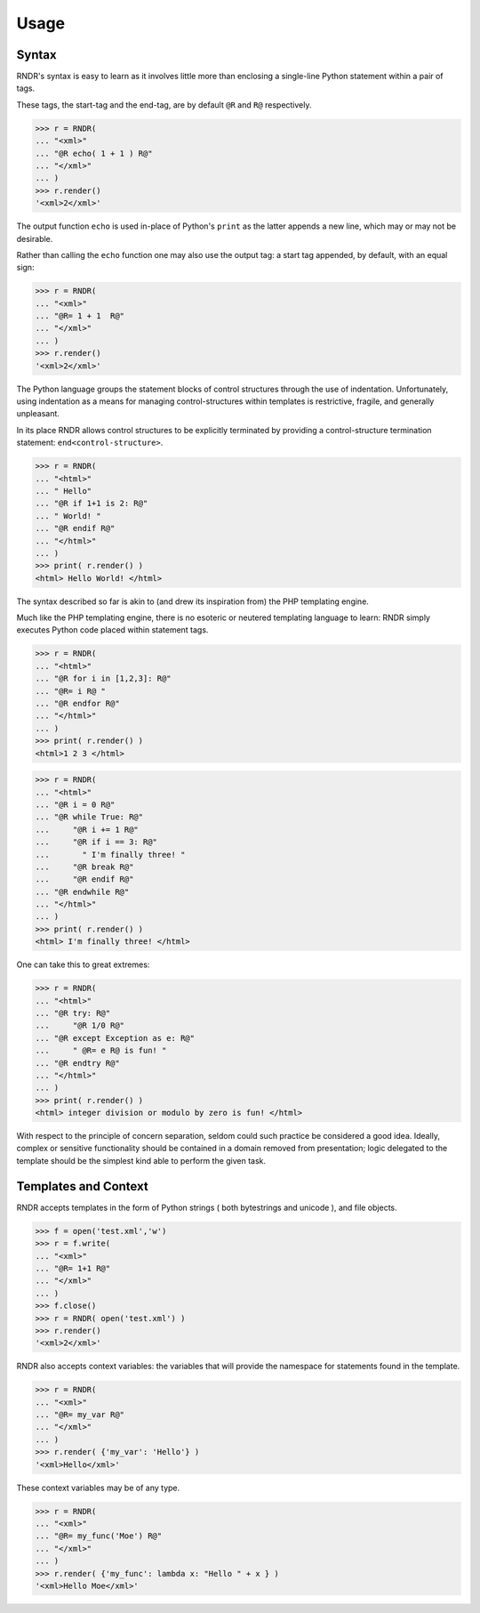 Usage
-----

Syntax
~~~~~~
RNDR's syntax is easy to learn as it involves little more than
enclosing a single-line Python statement within a pair of tags. 

These tags, the start-tag and the end-tag, are by default ``@R`` and ``R@``
respectively. 

>>> r = RNDR( 
... "<xml>"
... "@R echo( 1 + 1 ) R@"
... "</xml>" 
... )
>>> r.render()
'<xml>2</xml>'

The output function ``echo`` is used in-place of Python's ``print`` as the latter
appends a new line, which may or may not be desirable.

Rather than calling the ``echo`` function one may also use the output tag:
a start tag appended, by default, with an equal sign:

>>> r = RNDR( 
... "<xml>"
... "@R= 1 + 1  R@"
... "</xml>" 
... )
>>> r.render()
'<xml>2</xml>'

The Python language groups the statement blocks of control structures through
the use of indentation. Unfortunately, using indentation as a means for
managing control-structures within templates is restrictive, fragile, and
generally unpleasant.

In its place RNDR allows control structures to be explicitly terminated by
providing a control-structure termination statement: ``end<control-structure>``.

>>> r = RNDR( 
... "<html>"
... " Hello"
... "@R if 1+1 is 2: R@"
... " World! "
... "@R endif R@"
... "</html>" 
... )
>>> print( r.render() )
<html> Hello World! </html>

The syntax described so far is akin to (and drew its inspiration from) the PHP
templating engine.

Much like the PHP templating engine, there is no esoteric or neutered
templating language to learn: RNDR simply executes Python code placed within
statement tags. 

>>> r = RNDR(
... "<html>"
... "@R for i in [1,2,3]: R@"
... "@R= i R@ "
... "@R endfor R@"
... "</html>"
... )
>>> print( r.render() )
<html>1 2 3 </html>

>>> r = RNDR(
... "<html>"
... "@R i = 0 R@"
... "@R while True: R@"
...     "@R i += 1 R@"
...     "@R if i == 3: R@"
...       " I'm finally three! "
...     "@R break R@"
...     "@R endif R@"
... "@R endwhile R@"
... "</html>"
... )
>>> print( r.render() )
<html> I'm finally three! </html>

One can take this to great extremes:

>>> r = RNDR(
... "<html>"
... "@R try: R@"
...     "@R 1/0 R@"
... "@R except Exception as e: R@"
...     " @R= e R@ is fun! "
... "@R endtry R@"
... "</html>"
... )
>>> print( r.render() )
<html> integer division or modulo by zero is fun! </html>

With respect to the principle of concern separation, seldom could
such practice be considered a good idea. 
Ideally, complex or sensitive functionality should be contained in a domain
removed from presentation; logic delegated to the template should be the
simplest kind able to perform the given task.

Templates and Context
~~~~~~~~~~~~~~~~~~~~~
RNDR accepts templates in the form of Python strings ( both bytestrings and
unicode ), and file objects.

>>> f = open('test.xml','w')
>>> r = f.write( 
... "<xml>"
... "@R= 1+1 R@"
... "</xml>" 
... )
>>> f.close()
>>> r = RNDR( open('test.xml') )
>>> r.render()
'<xml>2</xml>'

RNDR also accepts context variables: the variables that will provide the
namespace for statements found in the template.

>>> r = RNDR( 
... "<xml>"
... "@R= my_var R@"
... "</xml>" 
... )
>>> r.render( {'my_var': 'Hello'} )
'<xml>Hello</xml>'

These context variables may be of any type.

>>> r = RNDR( 
... "<xml>"
... "@R= my_func('Moe') R@"
... "</xml>" 
... )
>>> r.render( {'my_func': lambda x: "Hello " + x } )
'<xml>Hello Moe</xml>'
